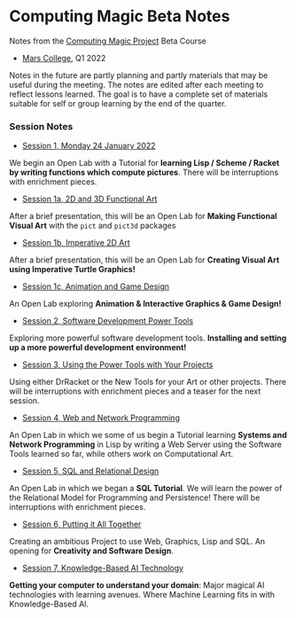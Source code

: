 * Computing Magic Beta Notes

Notes from the [[https://github.com/GregDavidson/computing-magic][Computing Magic Project]] Beta Course
- [[https://mars.college][Mars College]], Q1 2022

Notes in the future are partly planning and partly materials that may be useful
during the meeting. The notes are edited after each meeting to reflect lessons
learned. The goal is to have a complete set of materials suitable for self or
group learning by the end of the quarter.

*** Session Notes

- [[file:meeting-1.org][Session 1, Monday 24 January 2022]]
We begin an Open Lab with a Tutorial for *learning Lisp / Scheme / Racket by
writing functions which compute pictures*. There will be interruptions with
enrichment pieces.
  
- [[file:meeting-1a.org][Session 1a, 2D and 3D Functional Art]]
After a brief presentation, this will be an Open Lab for *Making Functional
Visual Art* with the =pict= and =pict3d= packages
  
- [[file:meeting-1b.org][Session 1b, Imperative 2D Art]]
After a brief presentation, this will be an Open Lab for *Creating Visual Art
using Imperative Turtle Graphics!*
  
- [[file:meeting-1c.org][Session 1c, Animation and Game Design]]
An Open Lab exploring *Animation & Interactive Graphics & Game Design!*
  
- [[file:meeting-2.org][Session 2, Software Development Power Tools]]
Exploring more powerful software development tools.  *Installing and setting
up a more powerful development environment!*

- [[file:meeting-3.org][Session 3, Using the Power Tools with Your Projects]]
Using either DrRacket or the New Tools for your Art or other projects. There
will be interruptions with enrichment pieces and a teaser for the next session.

- [[file:meeting-4.org][Session 4, Web and Network Programming]]
An Open Lab in which we some of us begin a Tutorial learning *Systems and
Network Programming* in Lisp by writing a Web Server using the Software Tools
learned so far, while others work on Computational Art.

- [[file:meeting-5.org][Session 5, SQL and Relational Design]]
An Open Lab in which we began a *SQL Tutorial*. We will learn the power of the
Relational Model for Programming and Persistence! There will be interruptions
with enrichment pieces.

- [[file:6.org][Session 6, Putting it All Together]]
Creating an ambitious Project to use Web, Graphics, Lisp and SQL. An
opening for *Creativity and Software Design*.

- [[file:meeting-7.org][Session 7, Knowledge-Based AI Technology]]
*Getting your computer to understand your domain*: Major magical AI technologies
with learning avenues. Where Machine Learning fits in with Knowledge-Based AI.

